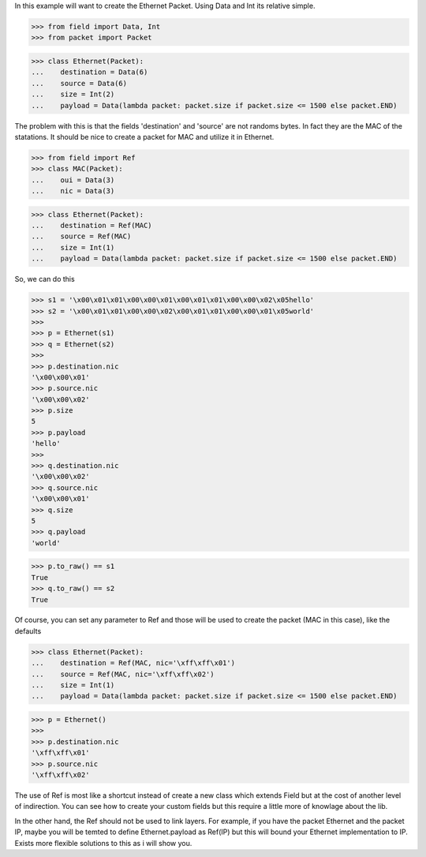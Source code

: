 In this example will want to create the Ethernet Packet.
Using Data and Int its relative simple.

>>> from field import Data, Int
>>> from packet import Packet

>>> class Ethernet(Packet):
...    destination = Data(6)
...    source = Data(6)
...    size = Int(2)
...    payload = Data(lambda packet: packet.size if packet.size <= 1500 else packet.END)

The problem with this is that the fields 'destination' and 'source' are not randoms bytes.
In fact they are the MAC of the statations.
It should be nice to create a packet for MAC and utilize it in Ethernet.

>>> from field import Ref
>>> class MAC(Packet):
...    oui = Data(3)
...    nic = Data(3)

>>> class Ethernet(Packet):
...    destination = Ref(MAC)
...    source = Ref(MAC)
...    size = Int(1)
...    payload = Data(lambda packet: packet.size if packet.size <= 1500 else packet.END)

So, we can do this

>>> s1 = '\x00\x01\x01\x00\x00\x01\x00\x01\x01\x00\x00\x02\x05hello'
>>> s2 = '\x00\x01\x01\x00\x00\x02\x00\x01\x01\x00\x00\x01\x05world'
>>>
>>> p = Ethernet(s1)
>>> q = Ethernet(s2)
>>>
>>> p.destination.nic
'\x00\x00\x01'
>>> p.source.nic
'\x00\x00\x02'
>>> p.size
5
>>> p.payload
'hello'
>>>
>>> q.destination.nic
'\x00\x00\x02'
>>> q.source.nic
'\x00\x00\x01'
>>> q.size
5
>>> q.payload
'world'

>>> p.to_raw() == s1
True
>>> q.to_raw() == s2
True

Of course, you can set any parameter to Ref and those will be used to create the packet
(MAC in this case), like the defaults

>>> class Ethernet(Packet):
...    destination = Ref(MAC, nic='\xff\xff\x01')
...    source = Ref(MAC, nic='\xff\xff\x02')
...    size = Int(1)
...    payload = Data(lambda packet: packet.size if packet.size <= 1500 else packet.END)

>>> p = Ethernet()
>>>
>>> p.destination.nic
'\xff\xff\x01'
>>> p.source.nic
'\xff\xff\x02'

The use of Ref is most like a shortcut instead of create a new class which extends Field
but at the cost of another level of indirection.
You can see how to create your custom fields but this require a little more of knowlage
about the lib.

In the other hand, the Ref should not be used to link layers. For example, if you have
the packet Ethernet and the packet IP, maybe you will be temted to define 
Ethernet.payload as Ref(IP) but this will bound your Ethernet implementation to IP.
Exists more flexible solutions to this as i will show you.

